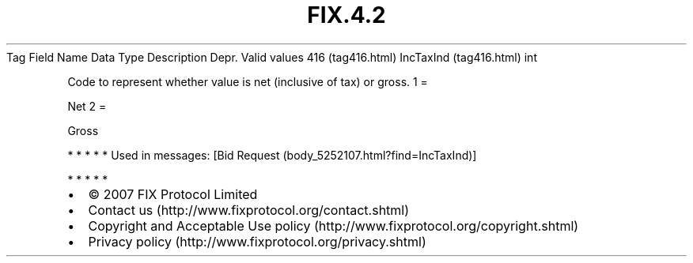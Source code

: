.TH FIX.4.2 "" "" "Tag #416"
Tag
Field Name
Data Type
Description
Depr.
Valid values
416 (tag416.html)
IncTaxInd (tag416.html)
int
.PP
Code to represent whether value is net (inclusive of tax) or gross.
1
=
.PP
Net
2
=
.PP
Gross
.PP
   *   *   *   *   *
Used in messages:
[Bid Request (body_5252107.html?find=IncTaxInd)]
.PP
   *   *   *   *   *
.PP
.PP
.IP \[bu] 2
© 2007 FIX Protocol Limited
.IP \[bu] 2
Contact us (http://www.fixprotocol.org/contact.shtml)
.IP \[bu] 2
Copyright and Acceptable Use policy (http://www.fixprotocol.org/copyright.shtml)
.IP \[bu] 2
Privacy policy (http://www.fixprotocol.org/privacy.shtml)
